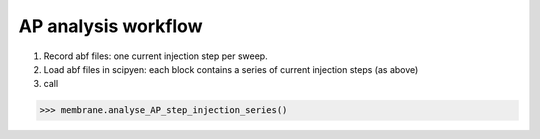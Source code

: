 AP analysis workflow
====================

#. Record abf files: one current injection step per sweep.
#. Load abf files in scipyen: each block contains a series of current injection steps (as above)

#. call

>>> membrane.analyse_AP_step_injection_series()
